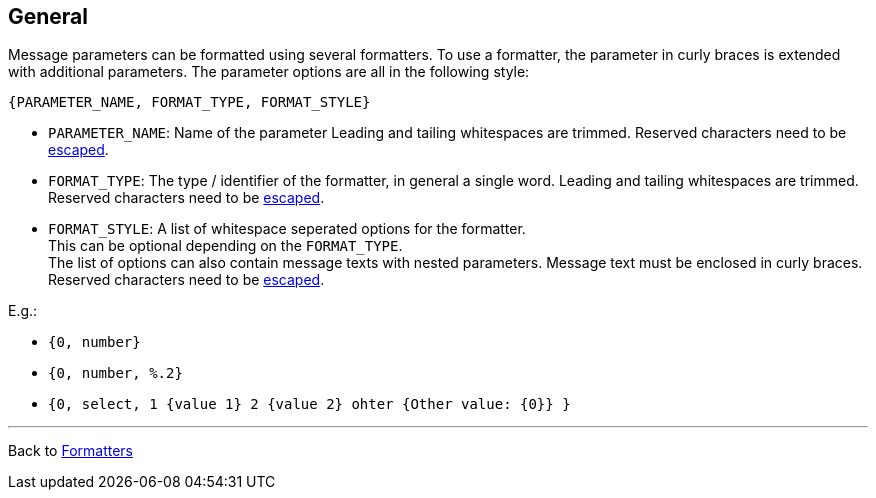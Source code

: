 [[formatter_-general]]
== General

Message parameters can be formatted using several formatters.
To use a formatter, the parameter in curly braces is extended with additional parameters.
The parameter options are all in the following style:

----
{PARAMETER_NAME, FORMAT_TYPE, FORMAT_STYLE}
----
* `PARAMETER_NAME`: Name of the parameter
Leading and tailing whitespaces are trimmed.
Reserved characters need to be xref:../escaping.adoc[escaped].
* `FORMAT_TYPE`: The type / identifier of the formatter, in general a single word.
Leading and tailing whitespaces are trimmed.
Reserved characters need to be xref:../escaping.adoc[escaped].
* `FORMAT_STYLE`: A list of whitespace seperated options for the formatter. +
This can be optional depending on the `FORMAT_TYPE`. +
The list of options can also contain message texts with nested parameters.
Message text must be enclosed in curly braces.
Reserved characters need to be xref:../escaping.adoc[escaped].

E.g.:


* `{0, number}`
* `{0, number, %.2}`
* `{0, select, 1 {value 1} 2 {value 2} ohter {Other value: {0}} }`


'''

Back to xref:index.adoc[Formatters]